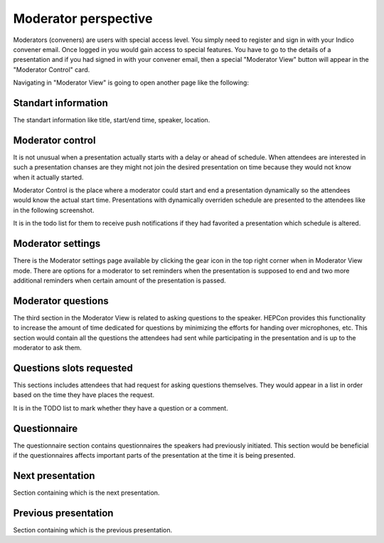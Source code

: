 Moderator perspective
=====

Moderators (conveners) are users with special access level. You simply need to register and sign in with your Indico convener email.
Once logged in you would gain access to special features.
You have to go to the details of a presentation and if you had signed in with your convener email,
then a special "Moderator View" button will appear in the "Moderator Control" card.

.. image:: _static/convener-presentation.png
   :width: 200px
   :alt: main menu

Navigating in "Moderator View" is going to open another page like the following:

.. image:: _static/convener-main.png
   :width: 200px
   :alt: convener top part of the page

.. image:: _static/convener-main2.png
   :width: 200px
   :alt: convener bottom part of the page

Standart information
--------------------

The standart information like title, start/end time, speaker, location.

Moderator control
-----------------
It is not unusual when a presentation actually starts with a delay or ahead of schedule.
When attendees are interested in such a presentation chanses are they might not join the desired presentation on time
because they would not know when it actually started.

Moderator Control is the place where a moderator could start and end a presentation dynamically so the attendees would know the actual start time.
Presentations with dynamically overriden schedule are presented to the attendees like in the following screenshot.

.. image:: _static/convener-dynamic-schedule.png
   :width: 200px
   :alt: moderator dynamic schedule

It is in the todo list for them to receive push notifications if they had favorited a presentation which schedule is altered.

Moderator settings
------------------
There is the Moderator settings page available by clicking the gear icon in the top right corner when in Moderator View mode.
There are options for a moderator to set reminders when the presentation is supposed to end
and two more additional reminders when certain amount of the presentation is passed.

.. image:: _static/convener-settings.png
   :width: 200px
   :alt: moderator settings

Moderator questions
-----------------

The third section in the Moderator View is related to asking questions to the speaker.
HEPCon provides this functionality to increase the amount of time dedicated for questions by minimizing the efforts for handing over microphones, etc.
This section would contain all the questions the attendees had sent while participating in the presentation and is up to the moderator to ask them.

Questions slots requested
-------------------------

This sections includes attendees that had request for asking questions themselves.
They would appear in a list in order based on the time they have places the request.

It is in the TODO list to mark whether they have a question or a comment.

Questionnaire
-------------

The questionnaire section contains questionnaires the speakers had previously initiated.
This section would be beneficial if the questionnaires affects important parts of the presentation at the time it is being presented.

Next presentation
-----------------

Section containing which is the next presentation.

Previous presentation
---------------------

Section containing which is the previous presentation.